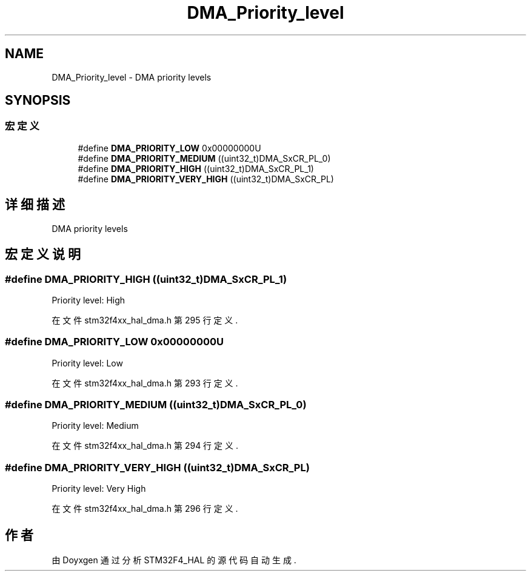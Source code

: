 .TH "DMA_Priority_level" 3 "2020年 八月 7日 星期五" "Version 1.24.0" "STM32F4_HAL" \" -*- nroff -*-
.ad l
.nh
.SH NAME
DMA_Priority_level \- DMA priority levels  

.SH SYNOPSIS
.br
.PP
.SS "宏定义"

.in +1c
.ti -1c
.RI "#define \fBDMA_PRIORITY_LOW\fP   0x00000000U"
.br
.ti -1c
.RI "#define \fBDMA_PRIORITY_MEDIUM\fP   ((uint32_t)DMA_SxCR_PL_0)"
.br
.ti -1c
.RI "#define \fBDMA_PRIORITY_HIGH\fP   ((uint32_t)DMA_SxCR_PL_1)"
.br
.ti -1c
.RI "#define \fBDMA_PRIORITY_VERY_HIGH\fP   ((uint32_t)DMA_SxCR_PL)"
.br
.in -1c
.SH "详细描述"
.PP 
DMA priority levels 


.SH "宏定义说明"
.PP 
.SS "#define DMA_PRIORITY_HIGH   ((uint32_t)DMA_SxCR_PL_1)"
Priority level: High 
.br
 
.PP
在文件 stm32f4xx_hal_dma\&.h 第 295 行定义\&.
.SS "#define DMA_PRIORITY_LOW   0x00000000U"
Priority level: Low 
.br
 
.PP
在文件 stm32f4xx_hal_dma\&.h 第 293 行定义\&.
.SS "#define DMA_PRIORITY_MEDIUM   ((uint32_t)DMA_SxCR_PL_0)"
Priority level: Medium 
.br
 
.PP
在文件 stm32f4xx_hal_dma\&.h 第 294 行定义\&.
.SS "#define DMA_PRIORITY_VERY_HIGH   ((uint32_t)DMA_SxCR_PL)"
Priority level: Very High 
.PP
在文件 stm32f4xx_hal_dma\&.h 第 296 行定义\&.
.SH "作者"
.PP 
由 Doyxgen 通过分析 STM32F4_HAL 的 源代码自动生成\&.
